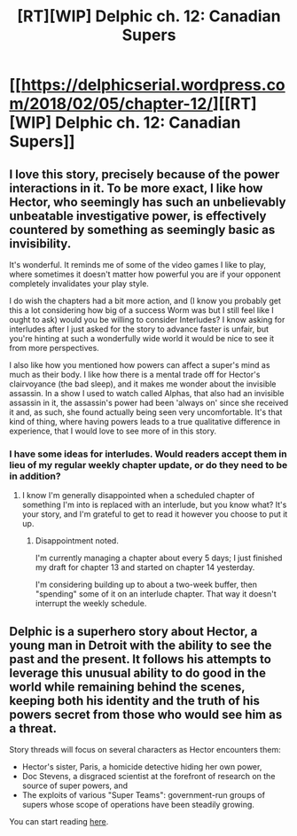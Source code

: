 #+TITLE: [RT][WIP] Delphic ch. 12: Canadian Supers

* [[https://delphicserial.wordpress.com/2018/02/05/chapter-12/][[RT][WIP] Delphic ch. 12: Canadian Supers]]
:PROPERTIES:
:Author: 9adam4
:Score: 18
:DateUnix: 1517841709.0
:DateShort: 2018-Feb-05
:END:

** I love this story, precisely because of the power interactions in it. To be more exact, I like how Hector, who seemingly has such an unbelievably unbeatable investigative power, is effectively countered by something as seemingly basic as invisibility.

It's wonderful. It reminds me of some of the video games I like to play, where sometimes it doesn't matter how powerful you are if your opponent completely invalidates your play style.

I do wish the chapters had a bit more action, and (I know you probably get this a lot considering how big of a success Worm was but I still feel like I ought to ask) would you be willing to consider Interludes? I know asking for interludes after I just asked for the story to advance faster is unfair, but you're hinting at such a wonderfully wide world it would be nice to see it from more perspectives.

I also like how you mentioned how powers can affect a super's mind as much as their body. I like how there is a mental trade off for Hector's clairvoyance (the bad sleep), and it makes me wonder about the invisible assassin. In a show I used to watch called Alphas, that also had an invisible assassin in it, the assassin's power had been 'always on' since she received it and, as such, she found actually being seen very uncomfortable. It's that kind of thing, where having powers leads to a true qualitative difference in experience, that I would love to see more of in this story.
:PROPERTIES:
:Score: 5
:DateUnix: 1517860979.0
:DateShort: 2018-Feb-05
:END:

*** I have some ideas for interludes. Would readers accept them in lieu of my regular weekly chapter update, or do they need to be in addition?
:PROPERTIES:
:Author: 9adam4
:Score: 2
:DateUnix: 1517867781.0
:DateShort: 2018-Feb-06
:END:

**** I know I'm generally disappointed when a scheduled chapter of something I'm into is replaced with an interlude, but you know what? It's your story, and I'm grateful to get to read it however you choose to put it up.
:PROPERTIES:
:Author: CannotThinkOfAThing
:Score: 4
:DateUnix: 1517927980.0
:DateShort: 2018-Feb-06
:END:

***** Disappointment noted.

I'm currently managing a chapter about every 5 days; I just finished my draft for chapter 13 and started on chapter 14 yesterday.

I'm considering building up to about a two-week buffer, then "spending" some of it on an interlude chapter. That way it doesn't interrupt the weekly schedule.
:PROPERTIES:
:Author: 9adam4
:Score: 2
:DateUnix: 1517932462.0
:DateShort: 2018-Feb-06
:END:


** Delphic is a superhero story about Hector, a young man in Detroit with the ability to see the past and the present. It follows his attempts to leverage this unusual ability to do good in the world while remaining behind the scenes, keeping both his identity and the truth of his powers secret from those who would see him as a threat.

Story threads will focus on several characters as Hector encounters them:

- Hector's sister, Paris, a homicide detective hiding her own power,
- Doc Stevens, a disgraced scientist at the forefront of research on the source of super powers, and
- The exploits of various "Super Teams": government-run groups of supers whose scope of operations have been steadily growing.

You can start reading [[https://delphicserial.wordpress.com/2017/10/21/ch01/][here]].
:PROPERTIES:
:Author: 9adam4
:Score: 4
:DateUnix: 1517841753.0
:DateShort: 2018-Feb-05
:END:
